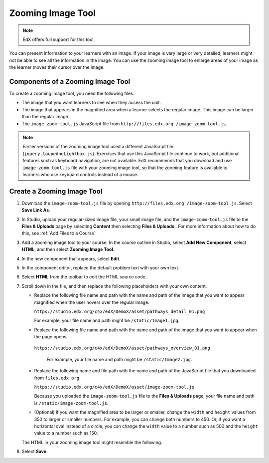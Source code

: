 .. _Zooming Image:

##################
Zooming Image Tool
##################

.. note:: EdX offers full support for this tool.

You can present information to your learners with an image. If your image is
very large or very detailed, learners might not be able to see all the
information in the image. You can use the zooming image tool to enlarge areas
of your image as the learner moves their cursor over the image.

.. image:: ../../../shared/images/Zooming_Image.png
  :alt: Example zooming image tool showing a chemistry exercise.

***********************************
Components of a Zooming Image Tool
***********************************

To create a zooming image tool, you need the following files.

* The image that you want learners to see when they access the unit.

* The image that appears in the magnified area when a learner selects the
  regular image. This image can be larger than the regular image.

* The ``image-zoom-tool.js`` JavaScript file from ``http://files.edx.org
  /image-zoom-tool.js``.

.. note:: Earlier versions of the zooming image tool used a different
   JavaScript file (``jquery.loupeAndLightbox.js``). Exercises that use this
   JavaScript file continue to work, but additional features such as keyboard
   navigation, are not available. EdX recommends that you download and use
   ``image-zoom-tool.js`` file with your zooming image tool, so that the
   zooming feature is available to learners who use keyboard controls instead
   of a mouse.


****************************
Create a Zooming Image Tool
****************************

#. Download the ``image-zoom-tool.js`` file by opening ``http://files.edx.org
   /image-zoom-tool.js``. Select **Save Link As**.

#. In Studio, upload your regular-sized image file, your small image file, and
   the ``image-zoom-tool.js`` file to the **Files & Uploads** page by
   selecting **Content** then selecting **Files & Uploads**.. For more
   information about how to do this, see :ref:`Add Files to a Course`.

#. Add a zooming image tool to your course. In the course outline in Studio,
   select **Add New Component**, select **HTML**, and then select **Zooming
   Image Tool**.

#. In the new component that appears, select **Edit**.

#. In the component editor, replace the default problem text with your own
   text.

#. Select **HTML** from the toolbar to edit the HTML source code.

#. Scroll down in the file, and then replace the following placeholders with
   your own content.

   - Replace the following file name and path with the name and path of the
     image that you want to appear magnified when the user hovers over the
     regular image.

     ``https://studio.edx.org/c4x/edX/DemoX/asset/pathways_detail_01.png``

     For example, your file name and path might be ``/static/Image1.jpg``.

   - Replace the following file name and path with the name and path of the
     image that you want to appear when the page opens.

    ``https://studio.edx.org/c4x/edX/DemoX/asset/pathways_overview_01.png``

     For example, your file name and path might be ``/static/Image2.jpg``.

   - Replace the following name and file path with the name and path of the
     JavaScript file that you downloaded from ``files.edx.org``.

     ``https://studio.edx.org/c4x/edX/DemoX/asset/image-zoom-tool.js``

     Because you uploaded the ``image-zoom-tool.js`` file to the
     **Files & Uploads** page, your file name and path is
     ``/static/image-zoom-tool.js``.

   - (Optional) If you want the magnified area to be larger or smaller, change
     the ``width`` and ``height`` values from 350 to larger or smaller numbers.
     For example, you can change both numbers to 450. Or, if you want a
     horizontal oval instead of a circle, you can change the ``width`` value to
     a number such as 500 and the ``height`` value to a number such as 150.

   The HTML in your zooming image tool might resemble the following.

   .. image:: ../../../shared/images/ZoomingImage_Modified.png
     :alt: Example HTML for a zooming image tool.

#. Select **Save**.



